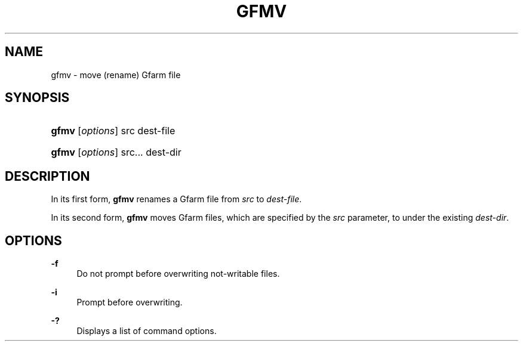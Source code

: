 '\" t
.\"     Title: gfmv
.\"    Author: [FIXME: author] [see http://docbook.sf.net/el/author]
.\" Generator: DocBook XSL Stylesheets v1.75.2 <http://docbook.sf.net/>
.\"      Date: 19 Aug 2015
.\"    Manual: Gfarm
.\"    Source: Gfarm
.\"  Language: English
.\"
.TH "GFMV" "1" "19 Aug 2015" "Gfarm" "Gfarm"
.\" -----------------------------------------------------------------
.\" * set default formatting
.\" -----------------------------------------------------------------
.\" disable hyphenation
.nh
.\" disable justification (adjust text to left margin only)
.ad l
.\" -----------------------------------------------------------------
.\" * MAIN CONTENT STARTS HERE *
.\" -----------------------------------------------------------------
.SH "NAME"
gfmv \- move (rename) Gfarm file
.SH "SYNOPSIS"
.HP \w'\fBgfmv\fR\ 'u
\fBgfmv\fR [\fIoptions\fR] src dest\-file
.HP \w'\fBgfmv\fR\ 'u
\fBgfmv\fR [\fIoptions\fR] src... dest\-dir
.SH "DESCRIPTION"
.PP
In its first form,
\fBgfmv\fR
renames a Gfarm file from
\fIsrc\fR
to
\fIdest\-file\fR\&.
.PP
In its second form,
\fBgfmv\fR
moves Gfarm files, which are specified by the
\fIsrc\fR
parameter, to under the existing
\fIdest\-dir\fR\&.
.SH "OPTIONS"
.PP
\fB\-f\fR
.RS 4
Do not prompt before overwriting not\-writable files\&.
.RE
.PP
\fB\-i\fR
.RS 4
Prompt before overwriting\&.
.RE
.PP
\fB\-?\fR
.RS 4
Displays a list of command options\&.
.RE
